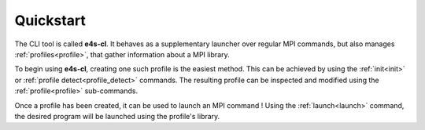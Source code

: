 Quickstart
----------

The CLI tool is called **e4s-cl**. It behaves as a supplementary launcher over regular MPI commands, but also manages :ref:`profiles<profile>`, that gather information about a MPI library.

To begin using **e4s-cl**, creating one such profile is the easiest method. This can be achieved by using the :ref:`init<init>` or :ref:`profile detect<profile_detect>` commands. The resulting profile can be inspected and modified using the :ref:`profile<profile>` sub-commands.

Once a profile has been created, it can be used to launch an MPI command ! Using the :ref:`launch<launch>` command, the desired program will be launched using the profile's library.

